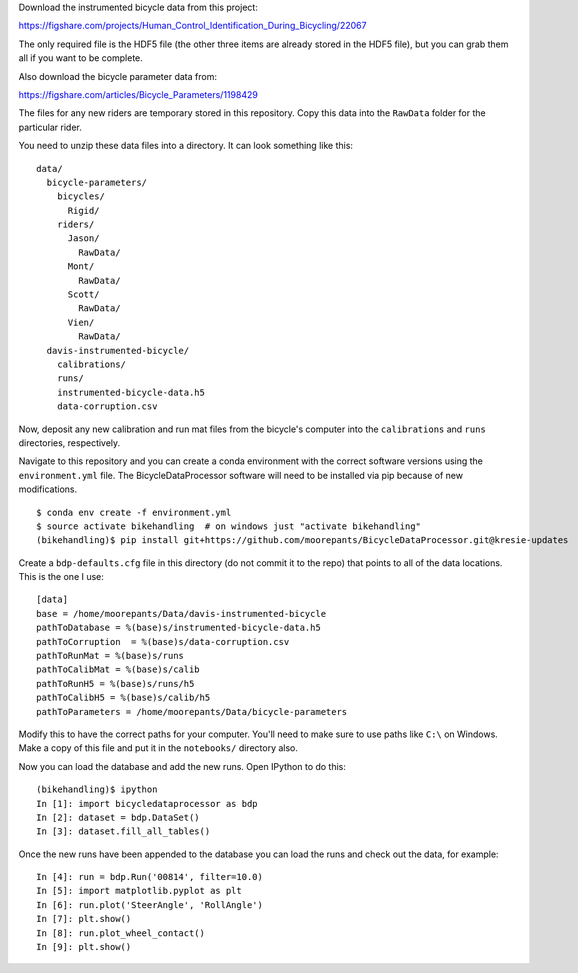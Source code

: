 Download the instrumented bicycle data from this project:

https://figshare.com/projects/Human_Control_Identification_During_Bicycling/22067

The only required file is the HDF5 file (the other three items are already
stored in the HDF5 file), but you can grab them all if you want to be complete.

Also download the bicycle parameter data from:

https://figshare.com/articles/Bicycle_Parameters/1198429

The files for any new riders are temporary stored in this repository. Copy this
data into the ``RawData`` folder for the particular rider.

You need to unzip these data files into a directory. It can look something like
this::

   data/
     bicycle-parameters/
       bicycles/
         Rigid/
       riders/
         Jason/
           RawData/
         Mont/
           RawData/
         Scott/
           RawData/
         Vien/
           RawData/
     davis-instrumented-bicycle/
       calibrations/
       runs/
       instrumented-bicycle-data.h5
       data-corruption.csv

Now, deposit any new calibration and run mat files from the bicycle's computer
into the ``calibrations`` and ``runs`` directories, respectively.

Navigate to this repository and you can create a conda environment with the
correct software versions using the ``environment.yml`` file. The
BicycleDataProcessor software will need to be installed via pip because of new
modifications.

::

   $ conda env create -f environment.yml
   $ source activate bikehandling  # on windows just "activate bikehandling"
   (bikehandling)$ pip install git+https://github.com/moorepants/BicycleDataProcessor.git@kresie-updates

Create a ``bdp-defaults.cfg`` file in this directory (do not commit it to the
repo) that points to all of the data locations. This is the one I use::

   [data]
   base = /home/moorepants/Data/davis-instrumented-bicycle
   pathToDatabase = %(base)s/instrumented-bicycle-data.h5
   pathToCorruption  = %(base)s/data-corruption.csv
   pathToRunMat = %(base)s/runs
   pathToCalibMat = %(base)s/calib
   pathToRunH5 = %(base)s/runs/h5
   pathToCalibH5 = %(base)s/calib/h5
   pathToParameters = /home/moorepants/Data/bicycle-parameters

Modify this to have the correct paths for your computer. You'll need to make
sure to use paths like ``C:\`` on Windows. Make a copy of this file and put it
in the ``notebooks/`` directory also.

Now you can load the database and add the new runs. Open IPython to do this::

   (bikehandling)$ ipython
   In [1]: import bicycledataprocessor as bdp
   In [2]: dataset = bdp.DataSet()
   In [3]: dataset.fill_all_tables()

Once the new runs have been appended to the database you can load the runs and
check out the data, for example::

   In [4]: run = bdp.Run('00814', filter=10.0)
   In [5]: import matplotlib.pyplot as plt
   In [6]: run.plot('SteerAngle', 'RollAngle')
   In [7]: plt.show()
   In [8]: run.plot_wheel_contact()
   In [9]: plt.show()
